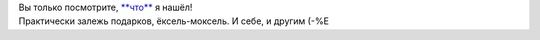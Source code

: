 | Вы только посмотрите, `**что** <http://www.nordicbook.ru/>`__ я нашёл!
| Практически залежь подарков, ёксель-моксель. И себе, и другим (-%Е
